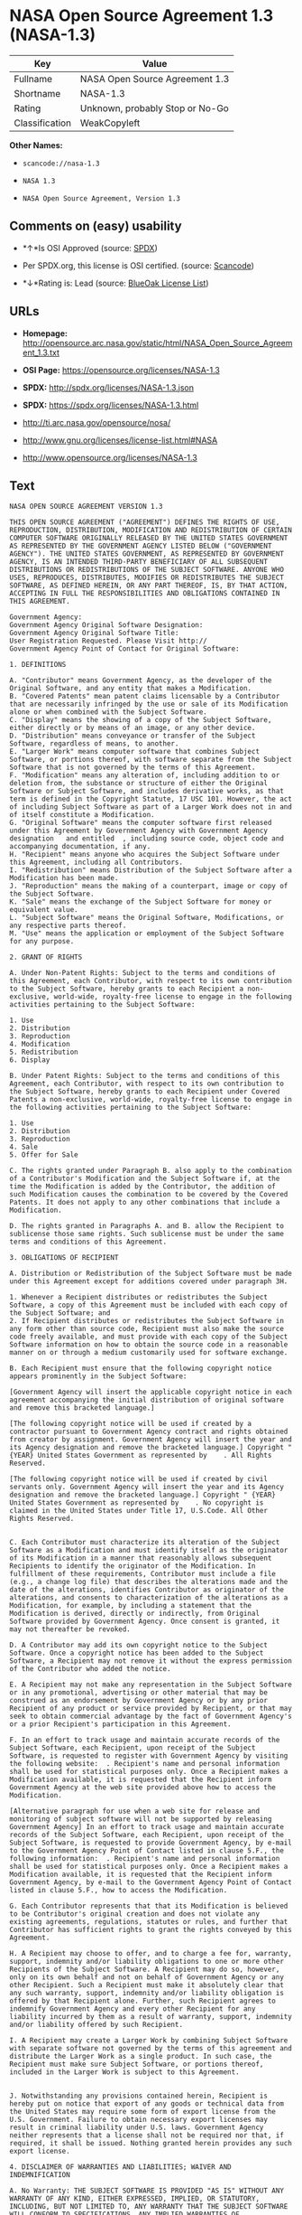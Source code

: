 * NASA Open Source Agreement 1.3 (NASA-1.3)

| Key              | Value                             |
|------------------+-----------------------------------|
| Fullname         | NASA Open Source Agreement 1.3    |
| Shortname        | NASA-1.3                          |
| Rating           | Unknown, probably Stop or No-Go   |
| Classification   | WeakCopyleft                      |

*Other Names:*

- =scancode://nasa-1.3=

- =NASA 1.3=

- =NASA Open Source Agreement, Version 1.3=

** Comments on (easy) usability

- *↑*Is OSI Approved (source:
  [[https://spdx.org/licenses/NASA-1.3.html][SPDX]])

- Per SPDX.org, this license is OSI certified. (source:
  [[https://github.com/nexB/scancode-toolkit/blob/develop/src/licensedcode/data/licenses/nasa-1.3.yml][Scancode]])

- *↓*Rating is: Lead (source: [[https://blueoakcouncil.org/list][BlueOak
  License List]])

** URLs

- *Homepage:*
  http://opensource.arc.nasa.gov/static/html/NASA_Open_Source_Agreement_1.3.txt

- *OSI Page:* https://opensource.org/licenses/NASA-1.3

- *SPDX:* http://spdx.org/licenses/NASA-1.3.json

- *SPDX:* https://spdx.org/licenses/NASA-1.3.html

- http://ti.arc.nasa.gov/opensource/nosa/

- http://www.gnu.org/licenses/license-list.html#NASA

- http://www.opensource.org/licenses/NASA-1.3

** Text

#+BEGIN_EXAMPLE
  NASA OPEN SOURCE AGREEMENT VERSION 1.3

  THIS OPEN SOURCE AGREEMENT ("AGREEMENT") DEFINES THE RIGHTS OF USE, REPRODUCTION, DISTRIBUTION, MODIFICATION AND REDISTRIBUTION OF CERTAIN COMPUTER SOFTWARE ORIGINALLY RELEASED BY THE UNITED STATES GOVERNMENT AS REPRESENTED BY THE GOVERNMENT AGENCY LISTED BELOW ("GOVERNMENT AGENCY"). THE UNITED STATES GOVERNMENT, AS REPRESENTED BY GOVERNMENT AGENCY, IS AN INTENDED THIRD-PARTY BENEFICIARY OF ALL SUBSEQUENT DISTRIBUTIONS OR REDISTRIBUTIONS OF THE SUBJECT SOFTWARE. ANYONE WHO USES, REPRODUCES, DISTRIBUTES, MODIFIES OR REDISTRIBUTES THE SUBJECT SOFTWARE, AS DEFINED HEREIN, OR ANY PART THEREOF, IS, BY THAT ACTION, ACCEPTING IN FULL THE RESPONSIBILITIES AND OBLIGATIONS CONTAINED IN THIS AGREEMENT.

  Government Agency:  
  Government Agency Original Software Designation:  
  Government Agency Original Software Title:  
  User Registration Requested. Please Visit http:// 
  Government Agency Point of Contact for Original Software:    

  1. DEFINITIONS

  A. "Contributor" means Government Agency, as the developer of the Original Software, and any entity that makes a Modification.
  B. "Covered Patents" mean patent claims licensable by a Contributor that are necessarily infringed by the use or sale of its Modification alone or when combined with the Subject Software.
  C. "Display" means the showing of a copy of the Subject Software, either directly or by means of an image, or any other device.
  D. "Distribution" means conveyance or transfer of the Subject Software, regardless of means, to another.
  E. "Larger Work" means computer software that combines Subject Software, or portions thereof, with software separate from the Subject Software that is not governed by the terms of this Agreement.
  F. "Modification" means any alteration of, including addition to or deletion from, the substance or structure of either the Original Software or Subject Software, and includes derivative works, as that term is defined in the Copyright Statute, 17 USC 101. However, the act of including Subject Software as part of a Larger Work does not in and of itself constitute a Modification.
  G. "Original Software" means the computer software first released under this Agreement by Government Agency with Government Agency designation   and entitled  , including source code, object code and accompanying documentation, if any.
  H. "Recipient" means anyone who acquires the Subject Software under this Agreement, including all Contributors.
  I. "Redistribution" means Distribution of the Subject Software after a Modification has been made.
  J. "Reproduction" means the making of a counterpart, image or copy of the Subject Software.
  K. "Sale" means the exchange of the Subject Software for money or equivalent value.
  L. "Subject Software" means the Original Software, Modifications, or any respective parts thereof.
  M. "Use" means the application or employment of the Subject Software for any purpose.

  2. GRANT OF RIGHTS

  A. Under Non-Patent Rights: Subject to the terms and conditions of this Agreement, each Contributor, with respect to its own contribution to the Subject Software, hereby grants to each Recipient a non-exclusive, world-wide, royalty-free license to engage in the following activities pertaining to the Subject Software:

  1. Use
  2. Distribution
  3. Reproduction
  4. Modification
  5. Redistribution
  6. Display

  B. Under Patent Rights: Subject to the terms and conditions of this Agreement, each Contributor, with respect to its own contribution to the Subject Software, hereby grants to each Recipient under Covered Patents a non-exclusive, world-wide, royalty-free license to engage in the following activities pertaining to the Subject Software: 

  1. Use
  2. Distribution
  3. Reproduction
  4. Sale
  5. Offer for Sale

  C. The rights granted under Paragraph B. also apply to the combination of a Contributor's Modification and the Subject Software if, at the time the Modification is added by the Contributor, the addition of such Modification causes the combination to be covered by the Covered Patents. It does not apply to any other combinations that include a Modification.

  D. The rights granted in Paragraphs A. and B. allow the Recipient to sublicense those same rights. Such sublicense must be under the same terms and conditions of this Agreement.

  3. OBLIGATIONS OF RECIPIENT

  A. Distribution or Redistribution of the Subject Software must be made under this Agreement except for additions covered under paragraph 3H.

  1. Whenever a Recipient distributes or redistributes the Subject Software, a copy of this Agreement must be included with each copy of the Subject Software; and
  2. If Recipient distributes or redistributes the Subject Software in any form other than source code, Recipient must also make the source code freely available, and must provide with each copy of the Subject Software information on how to obtain the source code in a reasonable manner on or through a medium customarily used for software exchange.

  B. Each Recipient must ensure that the following copyright notice appears prominently in the Subject Software:

  [Government Agency will insert the applicable copyright notice in each agreement accompanying the initial distribution of original software and remove this bracketed language.]

  [The following copyright notice will be used if created by a contractor pursuant to Government Agency contract and rights obtained from creator by assignment. Government Agency will insert the year and its Agency designation and remove the bracketed language.] Copyright " {YEAR} United States Government as represented by    . All Rights Reserved.

  [The following copyright notice will be used if created by civil servants only. Government Agency will insert the year and its Agency designation and remove the bracketed language.] Copyright " {YEAR} United States Government as represented by    . No copyright is claimed in the United States under Title 17, U.S.Code. All Other Rights Reserved.


  C. Each Contributor must characterize its alteration of the Subject Software as a Modification and must identify itself as the originator of its Modification in a manner that reasonably allows subsequent Recipients to identify the originator of the Modification. In fulfillment of these requirements, Contributor must include a file (e.g., a change log file) that describes the alterations made and the date of the alterations, identifies Contributor as originator of the alterations, and consents to characterization of the alterations as a Modification, for example, by including a statement that the Modification is derived, directly or indirectly, from Original Software provided by Government Agency. Once consent is granted, it may not thereafter be revoked.

  D. A Contributor may add its own copyright notice to the Subject Software. Once a copyright notice has been added to the Subject Software, a Recipient may not remove it without the express permission of the Contributor who added the notice.

  E. A Recipient may not make any representation in the Subject Software or in any promotional, advertising or other material that may be construed as an endorsement by Government Agency or by any prior Recipient of any product or service provided by Recipient, or that may seek to obtain commercial advantage by the fact of Government Agency's or a prior Recipient's participation in this Agreement.

  F. In an effort to track usage and maintain accurate records of the Subject Software, each Recipient, upon receipt of the Subject Software, is requested to register with Government Agency by visiting the following website:  . Recipient's name and personal information shall be used for statistical purposes only. Once a Recipient makes a Modification available, it is requested that the Recipient inform Government Agency at the web site provided above how to access the Modification.

  [Alternative paragraph for use when a web site for release and monitoring of subject software will not be supported by releasing Government Agency] In an effort to track usage and maintain accurate records of the Subject Software, each Recipient, upon receipt of the Subject Software, is requested to provide Government Agency, by e-mail to the Government Agency Point of Contact listed in clause 5.F., the following information:  . Recipient's name and personal information shall be used for statistical purposes only. Once a Recipient makes a Modification available, it is requested that the Recipient inform Government Agency, by e-mail to the Government Agency Point of Contact listed in clause 5.F., how to access the Modification.

  G. Each Contributor represents that that its Modification is believed to be Contributor's original creation and does not violate any existing agreements, regulations, statutes or rules, and further that Contributor has sufficient rights to grant the rights conveyed by this Agreement.

  H. A Recipient may choose to offer, and to charge a fee for, warranty, support, indemnity and/or liability obligations to one or more other Recipients of the Subject Software. A Recipient may do so, however, only on its own behalf and not on behalf of Government Agency or any other Recipient. Such a Recipient must make it absolutely clear that any such warranty, support, indemnity and/or liability obligation is offered by that Recipient alone. Further, such Recipient agrees to indemnify Government Agency and every other Recipient for any liability incurred by them as a result of warranty, support, indemnity and/or liability offered by such Recipient.

  I. A Recipient may create a Larger Work by combining Subject Software with separate software not governed by the terms of this agreement and distribute the Larger Work as a single product. In such case, the Recipient must make sure Subject Software, or portions thereof, included in the Larger Work is subject to this Agreement.


  J. Notwithstanding any provisions contained herein, Recipient is hereby put on notice that export of any goods or technical data from the United States may require some form of export license from the U.S. Government. Failure to obtain necessary export licenses may result in criminal liability under U.S. laws. Government Agency neither represents that a license shall not be required nor that, if required, it shall be issued. Nothing granted herein provides any such export license.

  4. DISCLAIMER OF WARRANTIES AND LIABILITIES; WAIVER AND INDEMNIFICATION

  A. No Warranty: THE SUBJECT SOFTWARE IS PROVIDED "AS IS" WITHOUT ANY WARRANTY OF ANY KIND, EITHER EXPRESSED, IMPLIED, OR STATUTORY, INCLUDING, BUT NOT LIMITED TO, ANY WARRANTY THAT THE SUBJECT SOFTWARE WILL CONFORM TO SPECIFICATIONS, ANY IMPLIED WARRANTIES OF MERCHANTABILITY, FITNESS FOR A PARTICULAR PURPOSE, OR FREEDOM FROM INFRINGEMENT, ANY WARRANTY THAT THE SUBJECT SOFTWARE WILL BE ERROR FREE, OR ANY WARRANTY THAT DOCUMENTATION, IF PROVIDED, WILL CONFORM TO THE SUBJECT SOFTWARE. THIS AGREEMENT DOES NOT, IN ANY MANNER, CONSTITUTE AN ENDORSEMENT BY GOVERNMENT AGENCY OR ANY PRIOR RECIPIENT OF ANY RESULTS, RESULTING DESIGNS, HARDWARE, SOFTWARE PRODUCTS OR ANY OTHER APPLICATIONS RESULTING FROM USE OF THE SUBJECT SOFTWARE. FURTHER, GOVERNMENT AGENCY DISCLAIMS ALL WARRANTIES AND LIABILITIES REGARDING THIRD-PARTY SOFTWARE, IF PRESENT IN THE ORIGINAL SOFTWARE, AND DISTRIBUTES IT "AS IS."

  B. Waiver and Indemnity: RECIPIENT AGREES TO WAIVE ANY AND ALL CLAIMS AGAINST THE UNITED STATES GOVERNMENT, ITS CONTRACTORS AND SUBCONTRACTORS, AS WELL AS ANY PRIOR RECIPIENT. IF RECIPIENT'S USE OF THE SUBJECT SOFTWARE RESULTS IN ANY LIABILITIES, DEMANDS, DAMAGES, EXPENSES OR LOSSES ARISING FROM SUCH USE, INCLUDING ANY DAMAGES FROM PRODUCTS BASED ON, OR RESULTING FROM, RECIPIENT'S USE OF THE SUBJECT SOFTWARE, RECIPIENT SHALL INDEMNIFY AND HOLD HARMLESS THE UNITED STATES GOVERNMENT, ITS CONTRACTORS AND SUBCONTRACTORS, AS WELL AS ANY PRIOR RECIPIENT, TO THE EXTENT PERMITTED BY LAW. RECIPIENT'S SOLE REMEDY FOR ANY SUCH MATTER SHALL BE THE IMMEDIATE, UNILATERAL TERMINATION OF THIS AGREEMENT.

  5. GENERAL TERMS

  A. Termination: This Agreement and the rights granted hereunder will terminate automatically if a Recipient fails to comply with these terms and conditions, and fails to cure such noncompliance within thirty (30) days of becoming aware of such noncompliance. Upon termination, a Recipient agrees to immediately cease use and distribution of the Subject Software. All sublicenses to the Subject Software properly granted by the breaching Recipient shall survive any such termination of this Agreement.

  B. Severability: If any provision of this Agreement is invalid or unenforceable under applicable law, it shall not affect the validity or enforceability of the remainder of the terms of this Agreement.

  C. Applicable Law: This Agreement shall be subject to United States federal law only for all purposes, including, but not limited to, determining the validity of this Agreement, the meaning of its provisions and the rights, obligations and remedies of the parties.

  D. Entire Understanding: This Agreement constitutes the entire understanding and agreement of the parties relating to release of the Subject Software and may not be superseded, modified or amended except by further written agreement duly executed by the parties. 


  E. Binding Authority: By accepting and using the Subject Software under this Agreement, a Recipient affirms its authority to bind the Recipient to all terms and conditions of this Agreement and that that Recipient hereby agrees to all terms and conditions herein.

  F. Point of Contact: Any Recipient contact with Government Agency is to be directed to the designated representative as follows:  .
#+END_EXAMPLE

--------------

** Raw Data

#+BEGIN_EXAMPLE
  {
      "__impliedNames": [
          "NASA-1.3",
          "NASA Open Source Agreement 1.3",
          "scancode://nasa-1.3",
          "NASA 1.3",
          "NASA Open Source Agreement, Version 1.3"
      ],
      "__impliedId": "NASA-1.3",
      "facts": {
          "Open Knowledge International": {
              "is_generic": null,
              "status": "active",
              "domain_software": true,
              "url": "https://opensource.org/licenses/NASA-1.3",
              "maintainer": "",
              "od_conformance": "not reviewed",
              "_sourceURL": "https://github.com/okfn/licenses/blob/master/licenses.csv",
              "domain_data": false,
              "osd_conformance": "approved",
              "id": "NASA-1.3",
              "title": "NASA Open Source Agreement 1.3",
              "_implications": {
                  "__impliedNames": [
                      "NASA-1.3",
                      "NASA Open Source Agreement 1.3"
                  ],
                  "__impliedId": "NASA-1.3",
                  "__impliedURLs": [
                      [
                          null,
                          "https://opensource.org/licenses/NASA-1.3"
                      ]
                  ]
              },
              "domain_content": false
          },
          "SPDX": {
              "isSPDXLicenseDeprecated": false,
              "spdxFullName": "NASA Open Source Agreement 1.3",
              "spdxDetailsURL": "http://spdx.org/licenses/NASA-1.3.json",
              "_sourceURL": "https://spdx.org/licenses/NASA-1.3.html",
              "spdxLicIsOSIApproved": true,
              "spdxSeeAlso": [
                  "http://ti.arc.nasa.gov/opensource/nosa/",
                  "https://opensource.org/licenses/NASA-1.3"
              ],
              "_implications": {
                  "__impliedNames": [
                      "NASA-1.3",
                      "NASA Open Source Agreement 1.3"
                  ],
                  "__impliedId": "NASA-1.3",
                  "__impliedJudgement": [
                      [
                          "SPDX",
                          {
                              "tag": "PositiveJudgement",
                              "contents": "Is OSI Approved"
                          }
                      ]
                  ],
                  "__isOsiApproved": true,
                  "__impliedURLs": [
                      [
                          "SPDX",
                          "http://spdx.org/licenses/NASA-1.3.json"
                      ],
                      [
                          null,
                          "http://ti.arc.nasa.gov/opensource/nosa/"
                      ],
                      [
                          null,
                          "https://opensource.org/licenses/NASA-1.3"
                      ]
                  ]
              },
              "spdxLicenseId": "NASA-1.3"
          },
          "Scancode": {
              "otherUrls": [
                  "http://ti.arc.nasa.gov/opensource/nosa/",
                  "http://www.gnu.org/licenses/license-list.html#NASA",
                  "http://www.opensource.org/licenses/NASA-1.3",
                  "https://opensource.org/licenses/NASA-1.3"
              ],
              "homepageUrl": "http://opensource.arc.nasa.gov/static/html/NASA_Open_Source_Agreement_1.3.txt",
              "shortName": "NASA 1.3",
              "textUrls": null,
              "text": "NASA OPEN SOURCE AGREEMENT VERSION 1.3\n\nTHIS OPEN SOURCE AGREEMENT (\"AGREEMENT\") DEFINES THE RIGHTS OF USE, REPRODUCTION, DISTRIBUTION, MODIFICATION AND REDISTRIBUTION OF CERTAIN COMPUTER SOFTWARE ORIGINALLY RELEASED BY THE UNITED STATES GOVERNMENT AS REPRESENTED BY THE GOVERNMENT AGENCY LISTED BELOW (\"GOVERNMENT AGENCY\"). THE UNITED STATES GOVERNMENT, AS REPRESENTED BY GOVERNMENT AGENCY, IS AN INTENDED THIRD-PARTY BENEFICIARY OF ALL SUBSEQUENT DISTRIBUTIONS OR REDISTRIBUTIONS OF THE SUBJECT SOFTWARE. ANYONE WHO USES, REPRODUCES, DISTRIBUTES, MODIFIES OR REDISTRIBUTES THE SUBJECT SOFTWARE, AS DEFINED HEREIN, OR ANY PART THEREOF, IS, BY THAT ACTION, ACCEPTING IN FULL THE RESPONSIBILITIES AND OBLIGATIONS CONTAINED IN THIS AGREEMENT.\n\nGovernment Agency:  \nGovernment Agency Original Software Designation:  \nGovernment Agency Original Software Title:  \nUser Registration Requested. Please Visit http:// \nGovernment Agency Point of Contact for Original Software:    \n\n1. DEFINITIONS\n\nA. \"Contributor\" means Government Agency, as the developer of the Original Software, and any entity that makes a Modification.\nB. \"Covered Patents\" mean patent claims licensable by a Contributor that are necessarily infringed by the use or sale of its Modification alone or when combined with the Subject Software.\nC. \"Display\" means the showing of a copy of the Subject Software, either directly or by means of an image, or any other device.\nD. \"Distribution\" means conveyance or transfer of the Subject Software, regardless of means, to another.\nE. \"Larger Work\" means computer software that combines Subject Software, or portions thereof, with software separate from the Subject Software that is not governed by the terms of this Agreement.\nF. \"Modification\" means any alteration of, including addition to or deletion from, the substance or structure of either the Original Software or Subject Software, and includes derivative works, as that term is defined in the Copyright Statute, 17 USC 101. However, the act of including Subject Software as part of a Larger Work does not in and of itself constitute a Modification.\nG. \"Original Software\" means the computer software first released under this Agreement by Government Agency with Government Agency designation   and entitled  , including source code, object code and accompanying documentation, if any.\nH. \"Recipient\" means anyone who acquires the Subject Software under this Agreement, including all Contributors.\nI. \"Redistribution\" means Distribution of the Subject Software after a Modification has been made.\nJ. \"Reproduction\" means the making of a counterpart, image or copy of the Subject Software.\nK. \"Sale\" means the exchange of the Subject Software for money or equivalent value.\nL. \"Subject Software\" means the Original Software, Modifications, or any respective parts thereof.\nM. \"Use\" means the application or employment of the Subject Software for any purpose.\n\n2. GRANT OF RIGHTS\n\nA. Under Non-Patent Rights: Subject to the terms and conditions of this Agreement, each Contributor, with respect to its own contribution to the Subject Software, hereby grants to each Recipient a non-exclusive, world-wide, royalty-free license to engage in the following activities pertaining to the Subject Software:\n\n1. Use\n2. Distribution\n3. Reproduction\n4. Modification\n5. Redistribution\n6. Display\n\nB. Under Patent Rights: Subject to the terms and conditions of this Agreement, each Contributor, with respect to its own contribution to the Subject Software, hereby grants to each Recipient under Covered Patents a non-exclusive, world-wide, royalty-free license to engage in the following activities pertaining to the Subject Software: \n\n1. Use\n2. Distribution\n3. Reproduction\n4. Sale\n5. Offer for Sale\n\nC. The rights granted under Paragraph B. also apply to the combination of a Contributor's Modification and the Subject Software if, at the time the Modification is added by the Contributor, the addition of such Modification causes the combination to be covered by the Covered Patents. It does not apply to any other combinations that include a Modification.\n\nD. The rights granted in Paragraphs A. and B. allow the Recipient to sublicense those same rights. Such sublicense must be under the same terms and conditions of this Agreement.\n\n3. OBLIGATIONS OF RECIPIENT\n\nA. Distribution or Redistribution of the Subject Software must be made under this Agreement except for additions covered under paragraph 3H.\n\n1. Whenever a Recipient distributes or redistributes the Subject Software, a copy of this Agreement must be included with each copy of the Subject Software; and\n2. If Recipient distributes or redistributes the Subject Software in any form other than source code, Recipient must also make the source code freely available, and must provide with each copy of the Subject Software information on how to obtain the source code in a reasonable manner on or through a medium customarily used for software exchange.\n\nB. Each Recipient must ensure that the following copyright notice appears prominently in the Subject Software:\n\n[Government Agency will insert the applicable copyright notice in each agreement accompanying the initial distribution of original software and remove this bracketed language.]\n\n[The following copyright notice will be used if created by a contractor pursuant to Government Agency contract and rights obtained from creator by assignment. Government Agency will insert the year and its Agency designation and remove the bracketed language.] Copyright \" {YEAR} United States Government as represented by    . All Rights Reserved.\n\n[The following copyright notice will be used if created by civil servants only. Government Agency will insert the year and its Agency designation and remove the bracketed language.] Copyright \" {YEAR} United States Government as represented by    . No copyright is claimed in the United States under Title 17, U.S.Code. All Other Rights Reserved.\n\n\nC. Each Contributor must characterize its alteration of the Subject Software as a Modification and must identify itself as the originator of its Modification in a manner that reasonably allows subsequent Recipients to identify the originator of the Modification. In fulfillment of these requirements, Contributor must include a file (e.g., a change log file) that describes the alterations made and the date of the alterations, identifies Contributor as originator of the alterations, and consents to characterization of the alterations as a Modification, for example, by including a statement that the Modification is derived, directly or indirectly, from Original Software provided by Government Agency. Once consent is granted, it may not thereafter be revoked.\n\nD. A Contributor may add its own copyright notice to the Subject Software. Once a copyright notice has been added to the Subject Software, a Recipient may not remove it without the express permission of the Contributor who added the notice.\n\nE. A Recipient may not make any representation in the Subject Software or in any promotional, advertising or other material that may be construed as an endorsement by Government Agency or by any prior Recipient of any product or service provided by Recipient, or that may seek to obtain commercial advantage by the fact of Government Agency's or a prior Recipient's participation in this Agreement.\n\nF. In an effort to track usage and maintain accurate records of the Subject Software, each Recipient, upon receipt of the Subject Software, is requested to register with Government Agency by visiting the following website:  . Recipient's name and personal information shall be used for statistical purposes only. Once a Recipient makes a Modification available, it is requested that the Recipient inform Government Agency at the web site provided above how to access the Modification.\n\n[Alternative paragraph for use when a web site for release and monitoring of subject software will not be supported by releasing Government Agency] In an effort to track usage and maintain accurate records of the Subject Software, each Recipient, upon receipt of the Subject Software, is requested to provide Government Agency, by e-mail to the Government Agency Point of Contact listed in clause 5.F., the following information:  . Recipient's name and personal information shall be used for statistical purposes only. Once a Recipient makes a Modification available, it is requested that the Recipient inform Government Agency, by e-mail to the Government Agency Point of Contact listed in clause 5.F., how to access the Modification.\n\nG. Each Contributor represents that that its Modification is believed to be Contributor's original creation and does not violate any existing agreements, regulations, statutes or rules, and further that Contributor has sufficient rights to grant the rights conveyed by this Agreement.\n\nH. A Recipient may choose to offer, and to charge a fee for, warranty, support, indemnity and/or liability obligations to one or more other Recipients of the Subject Software. A Recipient may do so, however, only on its own behalf and not on behalf of Government Agency or any other Recipient. Such a Recipient must make it absolutely clear that any such warranty, support, indemnity and/or liability obligation is offered by that Recipient alone. Further, such Recipient agrees to indemnify Government Agency and every other Recipient for any liability incurred by them as a result of warranty, support, indemnity and/or liability offered by such Recipient.\n\nI. A Recipient may create a Larger Work by combining Subject Software with separate software not governed by the terms of this agreement and distribute the Larger Work as a single product. In such case, the Recipient must make sure Subject Software, or portions thereof, included in the Larger Work is subject to this Agreement.\n\n\nJ. Notwithstanding any provisions contained herein, Recipient is hereby put on notice that export of any goods or technical data from the United States may require some form of export license from the U.S. Government. Failure to obtain necessary export licenses may result in criminal liability under U.S. laws. Government Agency neither represents that a license shall not be required nor that, if required, it shall be issued. Nothing granted herein provides any such export license.\n\n4. DISCLAIMER OF WARRANTIES AND LIABILITIES; WAIVER AND INDEMNIFICATION\n\nA. No Warranty: THE SUBJECT SOFTWARE IS PROVIDED \"AS IS\" WITHOUT ANY WARRANTY OF ANY KIND, EITHER EXPRESSED, IMPLIED, OR STATUTORY, INCLUDING, BUT NOT LIMITED TO, ANY WARRANTY THAT THE SUBJECT SOFTWARE WILL CONFORM TO SPECIFICATIONS, ANY IMPLIED WARRANTIES OF MERCHANTABILITY, FITNESS FOR A PARTICULAR PURPOSE, OR FREEDOM FROM INFRINGEMENT, ANY WARRANTY THAT THE SUBJECT SOFTWARE WILL BE ERROR FREE, OR ANY WARRANTY THAT DOCUMENTATION, IF PROVIDED, WILL CONFORM TO THE SUBJECT SOFTWARE. THIS AGREEMENT DOES NOT, IN ANY MANNER, CONSTITUTE AN ENDORSEMENT BY GOVERNMENT AGENCY OR ANY PRIOR RECIPIENT OF ANY RESULTS, RESULTING DESIGNS, HARDWARE, SOFTWARE PRODUCTS OR ANY OTHER APPLICATIONS RESULTING FROM USE OF THE SUBJECT SOFTWARE. FURTHER, GOVERNMENT AGENCY DISCLAIMS ALL WARRANTIES AND LIABILITIES REGARDING THIRD-PARTY SOFTWARE, IF PRESENT IN THE ORIGINAL SOFTWARE, AND DISTRIBUTES IT \"AS IS.\"\n\nB. Waiver and Indemnity: RECIPIENT AGREES TO WAIVE ANY AND ALL CLAIMS AGAINST THE UNITED STATES GOVERNMENT, ITS CONTRACTORS AND SUBCONTRACTORS, AS WELL AS ANY PRIOR RECIPIENT. IF RECIPIENT'S USE OF THE SUBJECT SOFTWARE RESULTS IN ANY LIABILITIES, DEMANDS, DAMAGES, EXPENSES OR LOSSES ARISING FROM SUCH USE, INCLUDING ANY DAMAGES FROM PRODUCTS BASED ON, OR RESULTING FROM, RECIPIENT'S USE OF THE SUBJECT SOFTWARE, RECIPIENT SHALL INDEMNIFY AND HOLD HARMLESS THE UNITED STATES GOVERNMENT, ITS CONTRACTORS AND SUBCONTRACTORS, AS WELL AS ANY PRIOR RECIPIENT, TO THE EXTENT PERMITTED BY LAW. RECIPIENT'S SOLE REMEDY FOR ANY SUCH MATTER SHALL BE THE IMMEDIATE, UNILATERAL TERMINATION OF THIS AGREEMENT.\n\n5. GENERAL TERMS\n\nA. Termination: This Agreement and the rights granted hereunder will terminate automatically if a Recipient fails to comply with these terms and conditions, and fails to cure such noncompliance within thirty (30) days of becoming aware of such noncompliance. Upon termination, a Recipient agrees to immediately cease use and distribution of the Subject Software. All sublicenses to the Subject Software properly granted by the breaching Recipient shall survive any such termination of this Agreement.\n\nB. Severability: If any provision of this Agreement is invalid or unenforceable under applicable law, it shall not affect the validity or enforceability of the remainder of the terms of this Agreement.\n\nC. Applicable Law: This Agreement shall be subject to United States federal law only for all purposes, including, but not limited to, determining the validity of this Agreement, the meaning of its provisions and the rights, obligations and remedies of the parties.\n\nD. Entire Understanding: This Agreement constitutes the entire understanding and agreement of the parties relating to release of the Subject Software and may not be superseded, modified or amended except by further written agreement duly executed by the parties. \n\n\nE. Binding Authority: By accepting and using the Subject Software under this Agreement, a Recipient affirms its authority to bind the Recipient to all terms and conditions of this Agreement and that that Recipient hereby agrees to all terms and conditions herein.\n\nF. Point of Contact: Any Recipient contact with Government Agency is to be directed to the designated representative as follows:  .",
              "category": "Copyleft Limited",
              "osiUrl": null,
              "owner": "OSI - Open Source Initiative",
              "_sourceURL": "https://github.com/nexB/scancode-toolkit/blob/develop/src/licensedcode/data/licenses/nasa-1.3.yml",
              "key": "nasa-1.3",
              "name": "NASA Open Source License v1.3",
              "spdxId": "NASA-1.3",
              "notes": "Per SPDX.org, this license is OSI certified.",
              "_implications": {
                  "__impliedNames": [
                      "scancode://nasa-1.3",
                      "NASA 1.3",
                      "NASA-1.3"
                  ],
                  "__impliedId": "NASA-1.3",
                  "__impliedJudgement": [
                      [
                          "Scancode",
                          {
                              "tag": "NeutralJudgement",
                              "contents": "Per SPDX.org, this license is OSI certified."
                          }
                      ]
                  ],
                  "__impliedCopyleft": [
                      [
                          "Scancode",
                          "WeakCopyleft"
                      ]
                  ],
                  "__calculatedCopyleft": "WeakCopyleft",
                  "__impliedText": "NASA OPEN SOURCE AGREEMENT VERSION 1.3\n\nTHIS OPEN SOURCE AGREEMENT (\"AGREEMENT\") DEFINES THE RIGHTS OF USE, REPRODUCTION, DISTRIBUTION, MODIFICATION AND REDISTRIBUTION OF CERTAIN COMPUTER SOFTWARE ORIGINALLY RELEASED BY THE UNITED STATES GOVERNMENT AS REPRESENTED BY THE GOVERNMENT AGENCY LISTED BELOW (\"GOVERNMENT AGENCY\"). THE UNITED STATES GOVERNMENT, AS REPRESENTED BY GOVERNMENT AGENCY, IS AN INTENDED THIRD-PARTY BENEFICIARY OF ALL SUBSEQUENT DISTRIBUTIONS OR REDISTRIBUTIONS OF THE SUBJECT SOFTWARE. ANYONE WHO USES, REPRODUCES, DISTRIBUTES, MODIFIES OR REDISTRIBUTES THE SUBJECT SOFTWARE, AS DEFINED HEREIN, OR ANY PART THEREOF, IS, BY THAT ACTION, ACCEPTING IN FULL THE RESPONSIBILITIES AND OBLIGATIONS CONTAINED IN THIS AGREEMENT.\n\nGovernment Agency:  \nGovernment Agency Original Software Designation:  \nGovernment Agency Original Software Title:  \nUser Registration Requested. Please Visit http:// \nGovernment Agency Point of Contact for Original Software:    \n\n1. DEFINITIONS\n\nA. \"Contributor\" means Government Agency, as the developer of the Original Software, and any entity that makes a Modification.\nB. \"Covered Patents\" mean patent claims licensable by a Contributor that are necessarily infringed by the use or sale of its Modification alone or when combined with the Subject Software.\nC. \"Display\" means the showing of a copy of the Subject Software, either directly or by means of an image, or any other device.\nD. \"Distribution\" means conveyance or transfer of the Subject Software, regardless of means, to another.\nE. \"Larger Work\" means computer software that combines Subject Software, or portions thereof, with software separate from the Subject Software that is not governed by the terms of this Agreement.\nF. \"Modification\" means any alteration of, including addition to or deletion from, the substance or structure of either the Original Software or Subject Software, and includes derivative works, as that term is defined in the Copyright Statute, 17 USC 101. However, the act of including Subject Software as part of a Larger Work does not in and of itself constitute a Modification.\nG. \"Original Software\" means the computer software first released under this Agreement by Government Agency with Government Agency designation   and entitled  , including source code, object code and accompanying documentation, if any.\nH. \"Recipient\" means anyone who acquires the Subject Software under this Agreement, including all Contributors.\nI. \"Redistribution\" means Distribution of the Subject Software after a Modification has been made.\nJ. \"Reproduction\" means the making of a counterpart, image or copy of the Subject Software.\nK. \"Sale\" means the exchange of the Subject Software for money or equivalent value.\nL. \"Subject Software\" means the Original Software, Modifications, or any respective parts thereof.\nM. \"Use\" means the application or employment of the Subject Software for any purpose.\n\n2. GRANT OF RIGHTS\n\nA. Under Non-Patent Rights: Subject to the terms and conditions of this Agreement, each Contributor, with respect to its own contribution to the Subject Software, hereby grants to each Recipient a non-exclusive, world-wide, royalty-free license to engage in the following activities pertaining to the Subject Software:\n\n1. Use\n2. Distribution\n3. Reproduction\n4. Modification\n5. Redistribution\n6. Display\n\nB. Under Patent Rights: Subject to the terms and conditions of this Agreement, each Contributor, with respect to its own contribution to the Subject Software, hereby grants to each Recipient under Covered Patents a non-exclusive, world-wide, royalty-free license to engage in the following activities pertaining to the Subject Software: \n\n1. Use\n2. Distribution\n3. Reproduction\n4. Sale\n5. Offer for Sale\n\nC. The rights granted under Paragraph B. also apply to the combination of a Contributor's Modification and the Subject Software if, at the time the Modification is added by the Contributor, the addition of such Modification causes the combination to be covered by the Covered Patents. It does not apply to any other combinations that include a Modification.\n\nD. The rights granted in Paragraphs A. and B. allow the Recipient to sublicense those same rights. Such sublicense must be under the same terms and conditions of this Agreement.\n\n3. OBLIGATIONS OF RECIPIENT\n\nA. Distribution or Redistribution of the Subject Software must be made under this Agreement except for additions covered under paragraph 3H.\n\n1. Whenever a Recipient distributes or redistributes the Subject Software, a copy of this Agreement must be included with each copy of the Subject Software; and\n2. If Recipient distributes or redistributes the Subject Software in any form other than source code, Recipient must also make the source code freely available, and must provide with each copy of the Subject Software information on how to obtain the source code in a reasonable manner on or through a medium customarily used for software exchange.\n\nB. Each Recipient must ensure that the following copyright notice appears prominently in the Subject Software:\n\n[Government Agency will insert the applicable copyright notice in each agreement accompanying the initial distribution of original software and remove this bracketed language.]\n\n[The following copyright notice will be used if created by a contractor pursuant to Government Agency contract and rights obtained from creator by assignment. Government Agency will insert the year and its Agency designation and remove the bracketed language.] Copyright \" {YEAR} United States Government as represented by    . All Rights Reserved.\n\n[The following copyright notice will be used if created by civil servants only. Government Agency will insert the year and its Agency designation and remove the bracketed language.] Copyright \" {YEAR} United States Government as represented by    . No copyright is claimed in the United States under Title 17, U.S.Code. All Other Rights Reserved.\n\n\nC. Each Contributor must characterize its alteration of the Subject Software as a Modification and must identify itself as the originator of its Modification in a manner that reasonably allows subsequent Recipients to identify the originator of the Modification. In fulfillment of these requirements, Contributor must include a file (e.g., a change log file) that describes the alterations made and the date of the alterations, identifies Contributor as originator of the alterations, and consents to characterization of the alterations as a Modification, for example, by including a statement that the Modification is derived, directly or indirectly, from Original Software provided by Government Agency. Once consent is granted, it may not thereafter be revoked.\n\nD. A Contributor may add its own copyright notice to the Subject Software. Once a copyright notice has been added to the Subject Software, a Recipient may not remove it without the express permission of the Contributor who added the notice.\n\nE. A Recipient may not make any representation in the Subject Software or in any promotional, advertising or other material that may be construed as an endorsement by Government Agency or by any prior Recipient of any product or service provided by Recipient, or that may seek to obtain commercial advantage by the fact of Government Agency's or a prior Recipient's participation in this Agreement.\n\nF. In an effort to track usage and maintain accurate records of the Subject Software, each Recipient, upon receipt of the Subject Software, is requested to register with Government Agency by visiting the following website:  . Recipient's name and personal information shall be used for statistical purposes only. Once a Recipient makes a Modification available, it is requested that the Recipient inform Government Agency at the web site provided above how to access the Modification.\n\n[Alternative paragraph for use when a web site for release and monitoring of subject software will not be supported by releasing Government Agency] In an effort to track usage and maintain accurate records of the Subject Software, each Recipient, upon receipt of the Subject Software, is requested to provide Government Agency, by e-mail to the Government Agency Point of Contact listed in clause 5.F., the following information:  . Recipient's name and personal information shall be used for statistical purposes only. Once a Recipient makes a Modification available, it is requested that the Recipient inform Government Agency, by e-mail to the Government Agency Point of Contact listed in clause 5.F., how to access the Modification.\n\nG. Each Contributor represents that that its Modification is believed to be Contributor's original creation and does not violate any existing agreements, regulations, statutes or rules, and further that Contributor has sufficient rights to grant the rights conveyed by this Agreement.\n\nH. A Recipient may choose to offer, and to charge a fee for, warranty, support, indemnity and/or liability obligations to one or more other Recipients of the Subject Software. A Recipient may do so, however, only on its own behalf and not on behalf of Government Agency or any other Recipient. Such a Recipient must make it absolutely clear that any such warranty, support, indemnity and/or liability obligation is offered by that Recipient alone. Further, such Recipient agrees to indemnify Government Agency and every other Recipient for any liability incurred by them as a result of warranty, support, indemnity and/or liability offered by such Recipient.\n\nI. A Recipient may create a Larger Work by combining Subject Software with separate software not governed by the terms of this agreement and distribute the Larger Work as a single product. In such case, the Recipient must make sure Subject Software, or portions thereof, included in the Larger Work is subject to this Agreement.\n\n\nJ. Notwithstanding any provisions contained herein, Recipient is hereby put on notice that export of any goods or technical data from the United States may require some form of export license from the U.S. Government. Failure to obtain necessary export licenses may result in criminal liability under U.S. laws. Government Agency neither represents that a license shall not be required nor that, if required, it shall be issued. Nothing granted herein provides any such export license.\n\n4. DISCLAIMER OF WARRANTIES AND LIABILITIES; WAIVER AND INDEMNIFICATION\n\nA. No Warranty: THE SUBJECT SOFTWARE IS PROVIDED \"AS IS\" WITHOUT ANY WARRANTY OF ANY KIND, EITHER EXPRESSED, IMPLIED, OR STATUTORY, INCLUDING, BUT NOT LIMITED TO, ANY WARRANTY THAT THE SUBJECT SOFTWARE WILL CONFORM TO SPECIFICATIONS, ANY IMPLIED WARRANTIES OF MERCHANTABILITY, FITNESS FOR A PARTICULAR PURPOSE, OR FREEDOM FROM INFRINGEMENT, ANY WARRANTY THAT THE SUBJECT SOFTWARE WILL BE ERROR FREE, OR ANY WARRANTY THAT DOCUMENTATION, IF PROVIDED, WILL CONFORM TO THE SUBJECT SOFTWARE. THIS AGREEMENT DOES NOT, IN ANY MANNER, CONSTITUTE AN ENDORSEMENT BY GOVERNMENT AGENCY OR ANY PRIOR RECIPIENT OF ANY RESULTS, RESULTING DESIGNS, HARDWARE, SOFTWARE PRODUCTS OR ANY OTHER APPLICATIONS RESULTING FROM USE OF THE SUBJECT SOFTWARE. FURTHER, GOVERNMENT AGENCY DISCLAIMS ALL WARRANTIES AND LIABILITIES REGARDING THIRD-PARTY SOFTWARE, IF PRESENT IN THE ORIGINAL SOFTWARE, AND DISTRIBUTES IT \"AS IS.\"\n\nB. Waiver and Indemnity: RECIPIENT AGREES TO WAIVE ANY AND ALL CLAIMS AGAINST THE UNITED STATES GOVERNMENT, ITS CONTRACTORS AND SUBCONTRACTORS, AS WELL AS ANY PRIOR RECIPIENT. IF RECIPIENT'S USE OF THE SUBJECT SOFTWARE RESULTS IN ANY LIABILITIES, DEMANDS, DAMAGES, EXPENSES OR LOSSES ARISING FROM SUCH USE, INCLUDING ANY DAMAGES FROM PRODUCTS BASED ON, OR RESULTING FROM, RECIPIENT'S USE OF THE SUBJECT SOFTWARE, RECIPIENT SHALL INDEMNIFY AND HOLD HARMLESS THE UNITED STATES GOVERNMENT, ITS CONTRACTORS AND SUBCONTRACTORS, AS WELL AS ANY PRIOR RECIPIENT, TO THE EXTENT PERMITTED BY LAW. RECIPIENT'S SOLE REMEDY FOR ANY SUCH MATTER SHALL BE THE IMMEDIATE, UNILATERAL TERMINATION OF THIS AGREEMENT.\n\n5. GENERAL TERMS\n\nA. Termination: This Agreement and the rights granted hereunder will terminate automatically if a Recipient fails to comply with these terms and conditions, and fails to cure such noncompliance within thirty (30) days of becoming aware of such noncompliance. Upon termination, a Recipient agrees to immediately cease use and distribution of the Subject Software. All sublicenses to the Subject Software properly granted by the breaching Recipient shall survive any such termination of this Agreement.\n\nB. Severability: If any provision of this Agreement is invalid or unenforceable under applicable law, it shall not affect the validity or enforceability of the remainder of the terms of this Agreement.\n\nC. Applicable Law: This Agreement shall be subject to United States federal law only for all purposes, including, but not limited to, determining the validity of this Agreement, the meaning of its provisions and the rights, obligations and remedies of the parties.\n\nD. Entire Understanding: This Agreement constitutes the entire understanding and agreement of the parties relating to release of the Subject Software and may not be superseded, modified or amended except by further written agreement duly executed by the parties. \n\n\nE. Binding Authority: By accepting and using the Subject Software under this Agreement, a Recipient affirms its authority to bind the Recipient to all terms and conditions of this Agreement and that that Recipient hereby agrees to all terms and conditions herein.\n\nF. Point of Contact: Any Recipient contact with Government Agency is to be directed to the designated representative as follows:  .",
                  "__impliedURLs": [
                      [
                          "Homepage",
                          "http://opensource.arc.nasa.gov/static/html/NASA_Open_Source_Agreement_1.3.txt"
                      ],
                      [
                          null,
                          "http://ti.arc.nasa.gov/opensource/nosa/"
                      ],
                      [
                          null,
                          "http://www.gnu.org/licenses/license-list.html#NASA"
                      ],
                      [
                          null,
                          "http://www.opensource.org/licenses/NASA-1.3"
                      ],
                      [
                          null,
                          "https://opensource.org/licenses/NASA-1.3"
                      ]
                  ]
              }
          },
          "OpenChainPolicyTemplate": {
              "isSaaSDeemed": "no",
              "licenseType": "copyleft",
              "freedomOrDeath": "no",
              "typeCopyleft": "weak",
              "_sourceURL": "https://github.com/OpenChain-Project/curriculum/raw/ddf1e879341adbd9b297cd67c5d5c16b2076540b/policy-template/Open%20Source%20Policy%20Template%20for%20OpenChain%20Specification%201.2.ods",
              "name": "NASA Open Source Agreement 1.3",
              "commercialUse": true,
              "spdxId": "NASA-1.3",
              "_implications": {
                  "__impliedNames": [
                      "NASA-1.3"
                  ]
              }
          },
          "BlueOak License List": {
              "BlueOakRating": "Lead",
              "url": "https://spdx.org/licenses/NASA-1.3.html",
              "isPermissive": true,
              "_sourceURL": "https://blueoakcouncil.org/list",
              "name": "NASA Open Source Agreement 1.3",
              "id": "NASA-1.3",
              "_implications": {
                  "__impliedNames": [
                      "NASA-1.3"
                  ],
                  "__impliedJudgement": [
                      [
                          "BlueOak License List",
                          {
                              "tag": "NegativeJudgement",
                              "contents": "Rating is: Lead"
                          }
                      ]
                  ],
                  "__impliedCopyleft": [
                      [
                          "BlueOak License List",
                          "NoCopyleft"
                      ]
                  ],
                  "__calculatedCopyleft": "NoCopyleft",
                  "__impliedURLs": [
                      [
                          "SPDX",
                          "https://spdx.org/licenses/NASA-1.3.html"
                      ]
                  ]
              }
          },
          "OpenSourceInitiative": {
              "text": [
                  {
                      "url": "https://opensource.org/licenses/NASA-1.3",
                      "title": "HTML",
                      "media_type": "text/html"
                  }
              ],
              "identifiers": [
                  {
                      "identifier": "NASA-1.3",
                      "scheme": "SPDX"
                  }
              ],
              "superseded_by": null,
              "_sourceURL": "https://opensource.org/licenses/",
              "name": "NASA Open Source Agreement, Version 1.3",
              "other_names": [],
              "keywords": [
                  "osi-approved",
                  "special-purpose"
              ],
              "id": "NASA-1.3",
              "links": [
                  {
                      "note": "OSI Page",
                      "url": "https://opensource.org/licenses/NASA-1.3"
                  }
              ],
              "_implications": {
                  "__impliedNames": [
                      "NASA-1.3",
                      "NASA Open Source Agreement, Version 1.3",
                      "NASA-1.3"
                  ],
                  "__impliedURLs": [
                      [
                          "OSI Page",
                          "https://opensource.org/licenses/NASA-1.3"
                      ]
                  ]
              }
          }
      },
      "__impliedJudgement": [
          [
              "BlueOak License List",
              {
                  "tag": "NegativeJudgement",
                  "contents": "Rating is: Lead"
              }
          ],
          [
              "SPDX",
              {
                  "tag": "PositiveJudgement",
                  "contents": "Is OSI Approved"
              }
          ],
          [
              "Scancode",
              {
                  "tag": "NeutralJudgement",
                  "contents": "Per SPDX.org, this license is OSI certified."
              }
          ]
      ],
      "__impliedCopyleft": [
          [
              "BlueOak License List",
              "NoCopyleft"
          ],
          [
              "Scancode",
              "WeakCopyleft"
          ]
      ],
      "__calculatedCopyleft": "WeakCopyleft",
      "__isOsiApproved": true,
      "__impliedText": "NASA OPEN SOURCE AGREEMENT VERSION 1.3\n\nTHIS OPEN SOURCE AGREEMENT (\"AGREEMENT\") DEFINES THE RIGHTS OF USE, REPRODUCTION, DISTRIBUTION, MODIFICATION AND REDISTRIBUTION OF CERTAIN COMPUTER SOFTWARE ORIGINALLY RELEASED BY THE UNITED STATES GOVERNMENT AS REPRESENTED BY THE GOVERNMENT AGENCY LISTED BELOW (\"GOVERNMENT AGENCY\"). THE UNITED STATES GOVERNMENT, AS REPRESENTED BY GOVERNMENT AGENCY, IS AN INTENDED THIRD-PARTY BENEFICIARY OF ALL SUBSEQUENT DISTRIBUTIONS OR REDISTRIBUTIONS OF THE SUBJECT SOFTWARE. ANYONE WHO USES, REPRODUCES, DISTRIBUTES, MODIFIES OR REDISTRIBUTES THE SUBJECT SOFTWARE, AS DEFINED HEREIN, OR ANY PART THEREOF, IS, BY THAT ACTION, ACCEPTING IN FULL THE RESPONSIBILITIES AND OBLIGATIONS CONTAINED IN THIS AGREEMENT.\n\nGovernment Agency:  \nGovernment Agency Original Software Designation:  \nGovernment Agency Original Software Title:  \nUser Registration Requested. Please Visit http:// \nGovernment Agency Point of Contact for Original Software:    \n\n1. DEFINITIONS\n\nA. \"Contributor\" means Government Agency, as the developer of the Original Software, and any entity that makes a Modification.\nB. \"Covered Patents\" mean patent claims licensable by a Contributor that are necessarily infringed by the use or sale of its Modification alone or when combined with the Subject Software.\nC. \"Display\" means the showing of a copy of the Subject Software, either directly or by means of an image, or any other device.\nD. \"Distribution\" means conveyance or transfer of the Subject Software, regardless of means, to another.\nE. \"Larger Work\" means computer software that combines Subject Software, or portions thereof, with software separate from the Subject Software that is not governed by the terms of this Agreement.\nF. \"Modification\" means any alteration of, including addition to or deletion from, the substance or structure of either the Original Software or Subject Software, and includes derivative works, as that term is defined in the Copyright Statute, 17 USC 101. However, the act of including Subject Software as part of a Larger Work does not in and of itself constitute a Modification.\nG. \"Original Software\" means the computer software first released under this Agreement by Government Agency with Government Agency designation   and entitled  , including source code, object code and accompanying documentation, if any.\nH. \"Recipient\" means anyone who acquires the Subject Software under this Agreement, including all Contributors.\nI. \"Redistribution\" means Distribution of the Subject Software after a Modification has been made.\nJ. \"Reproduction\" means the making of a counterpart, image or copy of the Subject Software.\nK. \"Sale\" means the exchange of the Subject Software for money or equivalent value.\nL. \"Subject Software\" means the Original Software, Modifications, or any respective parts thereof.\nM. \"Use\" means the application or employment of the Subject Software for any purpose.\n\n2. GRANT OF RIGHTS\n\nA. Under Non-Patent Rights: Subject to the terms and conditions of this Agreement, each Contributor, with respect to its own contribution to the Subject Software, hereby grants to each Recipient a non-exclusive, world-wide, royalty-free license to engage in the following activities pertaining to the Subject Software:\n\n1. Use\n2. Distribution\n3. Reproduction\n4. Modification\n5. Redistribution\n6. Display\n\nB. Under Patent Rights: Subject to the terms and conditions of this Agreement, each Contributor, with respect to its own contribution to the Subject Software, hereby grants to each Recipient under Covered Patents a non-exclusive, world-wide, royalty-free license to engage in the following activities pertaining to the Subject Software: \n\n1. Use\n2. Distribution\n3. Reproduction\n4. Sale\n5. Offer for Sale\n\nC. The rights granted under Paragraph B. also apply to the combination of a Contributor's Modification and the Subject Software if, at the time the Modification is added by the Contributor, the addition of such Modification causes the combination to be covered by the Covered Patents. It does not apply to any other combinations that include a Modification.\n\nD. The rights granted in Paragraphs A. and B. allow the Recipient to sublicense those same rights. Such sublicense must be under the same terms and conditions of this Agreement.\n\n3. OBLIGATIONS OF RECIPIENT\n\nA. Distribution or Redistribution of the Subject Software must be made under this Agreement except for additions covered under paragraph 3H.\n\n1. Whenever a Recipient distributes or redistributes the Subject Software, a copy of this Agreement must be included with each copy of the Subject Software; and\n2. If Recipient distributes or redistributes the Subject Software in any form other than source code, Recipient must also make the source code freely available, and must provide with each copy of the Subject Software information on how to obtain the source code in a reasonable manner on or through a medium customarily used for software exchange.\n\nB. Each Recipient must ensure that the following copyright notice appears prominently in the Subject Software:\n\n[Government Agency will insert the applicable copyright notice in each agreement accompanying the initial distribution of original software and remove this bracketed language.]\n\n[The following copyright notice will be used if created by a contractor pursuant to Government Agency contract and rights obtained from creator by assignment. Government Agency will insert the year and its Agency designation and remove the bracketed language.] Copyright \" {YEAR} United States Government as represented by    . All Rights Reserved.\n\n[The following copyright notice will be used if created by civil servants only. Government Agency will insert the year and its Agency designation and remove the bracketed language.] Copyright \" {YEAR} United States Government as represented by    . No copyright is claimed in the United States under Title 17, U.S.Code. All Other Rights Reserved.\n\n\nC. Each Contributor must characterize its alteration of the Subject Software as a Modification and must identify itself as the originator of its Modification in a manner that reasonably allows subsequent Recipients to identify the originator of the Modification. In fulfillment of these requirements, Contributor must include a file (e.g., a change log file) that describes the alterations made and the date of the alterations, identifies Contributor as originator of the alterations, and consents to characterization of the alterations as a Modification, for example, by including a statement that the Modification is derived, directly or indirectly, from Original Software provided by Government Agency. Once consent is granted, it may not thereafter be revoked.\n\nD. A Contributor may add its own copyright notice to the Subject Software. Once a copyright notice has been added to the Subject Software, a Recipient may not remove it without the express permission of the Contributor who added the notice.\n\nE. A Recipient may not make any representation in the Subject Software or in any promotional, advertising or other material that may be construed as an endorsement by Government Agency or by any prior Recipient of any product or service provided by Recipient, or that may seek to obtain commercial advantage by the fact of Government Agency's or a prior Recipient's participation in this Agreement.\n\nF. In an effort to track usage and maintain accurate records of the Subject Software, each Recipient, upon receipt of the Subject Software, is requested to register with Government Agency by visiting the following website:  . Recipient's name and personal information shall be used for statistical purposes only. Once a Recipient makes a Modification available, it is requested that the Recipient inform Government Agency at the web site provided above how to access the Modification.\n\n[Alternative paragraph for use when a web site for release and monitoring of subject software will not be supported by releasing Government Agency] In an effort to track usage and maintain accurate records of the Subject Software, each Recipient, upon receipt of the Subject Software, is requested to provide Government Agency, by e-mail to the Government Agency Point of Contact listed in clause 5.F., the following information:  . Recipient's name and personal information shall be used for statistical purposes only. Once a Recipient makes a Modification available, it is requested that the Recipient inform Government Agency, by e-mail to the Government Agency Point of Contact listed in clause 5.F., how to access the Modification.\n\nG. Each Contributor represents that that its Modification is believed to be Contributor's original creation and does not violate any existing agreements, regulations, statutes or rules, and further that Contributor has sufficient rights to grant the rights conveyed by this Agreement.\n\nH. A Recipient may choose to offer, and to charge a fee for, warranty, support, indemnity and/or liability obligations to one or more other Recipients of the Subject Software. A Recipient may do so, however, only on its own behalf and not on behalf of Government Agency or any other Recipient. Such a Recipient must make it absolutely clear that any such warranty, support, indemnity and/or liability obligation is offered by that Recipient alone. Further, such Recipient agrees to indemnify Government Agency and every other Recipient for any liability incurred by them as a result of warranty, support, indemnity and/or liability offered by such Recipient.\n\nI. A Recipient may create a Larger Work by combining Subject Software with separate software not governed by the terms of this agreement and distribute the Larger Work as a single product. In such case, the Recipient must make sure Subject Software, or portions thereof, included in the Larger Work is subject to this Agreement.\n\n\nJ. Notwithstanding any provisions contained herein, Recipient is hereby put on notice that export of any goods or technical data from the United States may require some form of export license from the U.S. Government. Failure to obtain necessary export licenses may result in criminal liability under U.S. laws. Government Agency neither represents that a license shall not be required nor that, if required, it shall be issued. Nothing granted herein provides any such export license.\n\n4. DISCLAIMER OF WARRANTIES AND LIABILITIES; WAIVER AND INDEMNIFICATION\n\nA. No Warranty: THE SUBJECT SOFTWARE IS PROVIDED \"AS IS\" WITHOUT ANY WARRANTY OF ANY KIND, EITHER EXPRESSED, IMPLIED, OR STATUTORY, INCLUDING, BUT NOT LIMITED TO, ANY WARRANTY THAT THE SUBJECT SOFTWARE WILL CONFORM TO SPECIFICATIONS, ANY IMPLIED WARRANTIES OF MERCHANTABILITY, FITNESS FOR A PARTICULAR PURPOSE, OR FREEDOM FROM INFRINGEMENT, ANY WARRANTY THAT THE SUBJECT SOFTWARE WILL BE ERROR FREE, OR ANY WARRANTY THAT DOCUMENTATION, IF PROVIDED, WILL CONFORM TO THE SUBJECT SOFTWARE. THIS AGREEMENT DOES NOT, IN ANY MANNER, CONSTITUTE AN ENDORSEMENT BY GOVERNMENT AGENCY OR ANY PRIOR RECIPIENT OF ANY RESULTS, RESULTING DESIGNS, HARDWARE, SOFTWARE PRODUCTS OR ANY OTHER APPLICATIONS RESULTING FROM USE OF THE SUBJECT SOFTWARE. FURTHER, GOVERNMENT AGENCY DISCLAIMS ALL WARRANTIES AND LIABILITIES REGARDING THIRD-PARTY SOFTWARE, IF PRESENT IN THE ORIGINAL SOFTWARE, AND DISTRIBUTES IT \"AS IS.\"\n\nB. Waiver and Indemnity: RECIPIENT AGREES TO WAIVE ANY AND ALL CLAIMS AGAINST THE UNITED STATES GOVERNMENT, ITS CONTRACTORS AND SUBCONTRACTORS, AS WELL AS ANY PRIOR RECIPIENT. IF RECIPIENT'S USE OF THE SUBJECT SOFTWARE RESULTS IN ANY LIABILITIES, DEMANDS, DAMAGES, EXPENSES OR LOSSES ARISING FROM SUCH USE, INCLUDING ANY DAMAGES FROM PRODUCTS BASED ON, OR RESULTING FROM, RECIPIENT'S USE OF THE SUBJECT SOFTWARE, RECIPIENT SHALL INDEMNIFY AND HOLD HARMLESS THE UNITED STATES GOVERNMENT, ITS CONTRACTORS AND SUBCONTRACTORS, AS WELL AS ANY PRIOR RECIPIENT, TO THE EXTENT PERMITTED BY LAW. RECIPIENT'S SOLE REMEDY FOR ANY SUCH MATTER SHALL BE THE IMMEDIATE, UNILATERAL TERMINATION OF THIS AGREEMENT.\n\n5. GENERAL TERMS\n\nA. Termination: This Agreement and the rights granted hereunder will terminate automatically if a Recipient fails to comply with these terms and conditions, and fails to cure such noncompliance within thirty (30) days of becoming aware of such noncompliance. Upon termination, a Recipient agrees to immediately cease use and distribution of the Subject Software. All sublicenses to the Subject Software properly granted by the breaching Recipient shall survive any such termination of this Agreement.\n\nB. Severability: If any provision of this Agreement is invalid or unenforceable under applicable law, it shall not affect the validity or enforceability of the remainder of the terms of this Agreement.\n\nC. Applicable Law: This Agreement shall be subject to United States federal law only for all purposes, including, but not limited to, determining the validity of this Agreement, the meaning of its provisions and the rights, obligations and remedies of the parties.\n\nD. Entire Understanding: This Agreement constitutes the entire understanding and agreement of the parties relating to release of the Subject Software and may not be superseded, modified or amended except by further written agreement duly executed by the parties. \n\n\nE. Binding Authority: By accepting and using the Subject Software under this Agreement, a Recipient affirms its authority to bind the Recipient to all terms and conditions of this Agreement and that that Recipient hereby agrees to all terms and conditions herein.\n\nF. Point of Contact: Any Recipient contact with Government Agency is to be directed to the designated representative as follows:  .",
      "__impliedURLs": [
          [
              "SPDX",
              "http://spdx.org/licenses/NASA-1.3.json"
          ],
          [
              null,
              "http://ti.arc.nasa.gov/opensource/nosa/"
          ],
          [
              null,
              "https://opensource.org/licenses/NASA-1.3"
          ],
          [
              "SPDX",
              "https://spdx.org/licenses/NASA-1.3.html"
          ],
          [
              "Homepage",
              "http://opensource.arc.nasa.gov/static/html/NASA_Open_Source_Agreement_1.3.txt"
          ],
          [
              null,
              "http://www.gnu.org/licenses/license-list.html#NASA"
          ],
          [
              null,
              "http://www.opensource.org/licenses/NASA-1.3"
          ],
          [
              "OSI Page",
              "https://opensource.org/licenses/NASA-1.3"
          ]
      ]
  }
#+END_EXAMPLE

--------------

** Dot Cluster Graph

[[../dot/NASA-1.3.svg]]